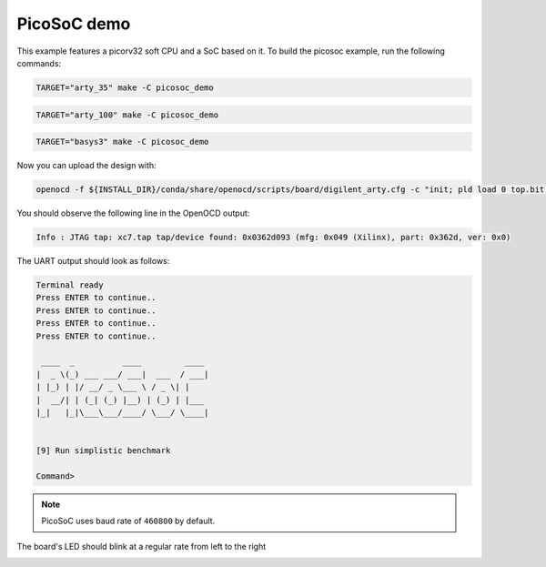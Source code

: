 PicoSoC demo
~~~~~~~~~~~~

This example features a picorv32 soft CPU and a SoC based on it. To build the
picosoc example, run the following commands:

.. code-block:: bash
   :name: example-picosoc-a35t-group

   TARGET="arty_35" make -C picosoc_demo


.. code-block:: bash
   :name: example-picosoc-a100t-group

   TARGET="arty_100" make -C picosoc_demo


.. code-block:: bash
   :name: example-picosoc-basys3-group

   TARGET="basys3" make -C picosoc_demo

Now you can upload the design with:

.. code-block:: bash

   openocd -f ${INSTALL_DIR}/conda/share/openocd/scripts/board/digilent_arty.cfg -c "init; pld load 0 top.bit; exit"


You should observe the following line in the OpenOCD output:

.. code-block::

   Info : JTAG tap: xc7.tap tap/device found: 0x0362d093 (mfg: 0x049 (Xilinx), part: 0x362d, ver: 0x0)

The UART output should look as follows:

.. code-block::

   Terminal ready
   Press ENTER to continue..
   Press ENTER to continue..
   Press ENTER to continue..
   Press ENTER to continue..

    ____  _          ____         ____
   |  _ \(_) ___ ___/ ___|  ___  / ___|
   | |_) | |/ __/ _ \___ \ / _ \| |
   |  __/| | (_| (_) |__) | (_) | |___
   |_|   |_|\___\___/____/ \___/ \____|


   [9] Run simplistic benchmark

   Command>

.. note::

   PicoSoC uses baud rate of ``460800`` by default.

The board's LED should blink at a regular rate from left to the right

.. image:: ../../docs/images/picosoc-example-basys3.gif
   :width: 49%
   :align: center

